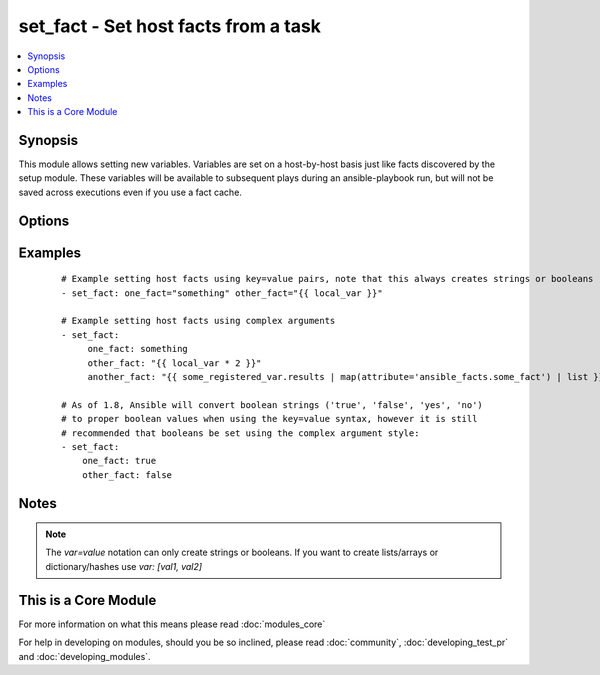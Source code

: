 .. _set_fact:


set_fact - Set host facts from a task
+++++++++++++++++++++++++++++++++++++



.. contents::
   :local:
   :depth: 1


Synopsis
--------

This module allows setting new variables.  Variables are set on a host-by-host basis just like facts discovered by the setup module.
These variables will be available to subsequent plays during an ansible-playbook run, but will not be saved across executions even if you use a fact cache.




Options
-------

.. raw:: html

    <table border=1 cellpadding=4>
    <tr>
    <th class="head">parameter</th>
    <th class="head">required</th>
    <th class="head">default</th>
    <th class="head">choices</th>
    <th class="head">comments</th>
    </tr>
            <tr>
    <td>key_value<br/><div style="font-size: small;"></div></td>
    <td>yes</td>
    <td></td>
        <td><ul></ul></td>
        <td><div>The <code>set_fact</code> module takes key=value pairs as variables to set in the playbook scope. Or alternatively, accepts complex arguments using the <code>args:</code> statement.</div></td></tr>
        </table>
    </br>



Examples
--------

 ::

    # Example setting host facts using key=value pairs, note that this always creates strings or booleans
    - set_fact: one_fact="something" other_fact="{{ local_var }}"
    
    # Example setting host facts using complex arguments
    - set_fact:
         one_fact: something
         other_fact: "{{ local_var * 2 }}"
         another_fact: "{{ some_registered_var.results | map(attribute='ansible_facts.some_fact') | list }}"
    
    # As of 1.8, Ansible will convert boolean strings ('true', 'false', 'yes', 'no')
    # to proper boolean values when using the key=value syntax, however it is still
    # recommended that booleans be set using the complex argument style:
    - set_fact:
        one_fact: true
        other_fact: false
    


Notes
-----

.. note:: The `var=value` notation can only create strings or booleans. If you want to create lists/arrays or dictionary/hashes use `var: [val1, val2]`


    
This is a Core Module
---------------------

For more information on what this means please read :doc:`modules_core`

    
For help in developing on modules, should you be so inclined, please read :doc:`community`, :doc:`developing_test_pr` and :doc:`developing_modules`.

